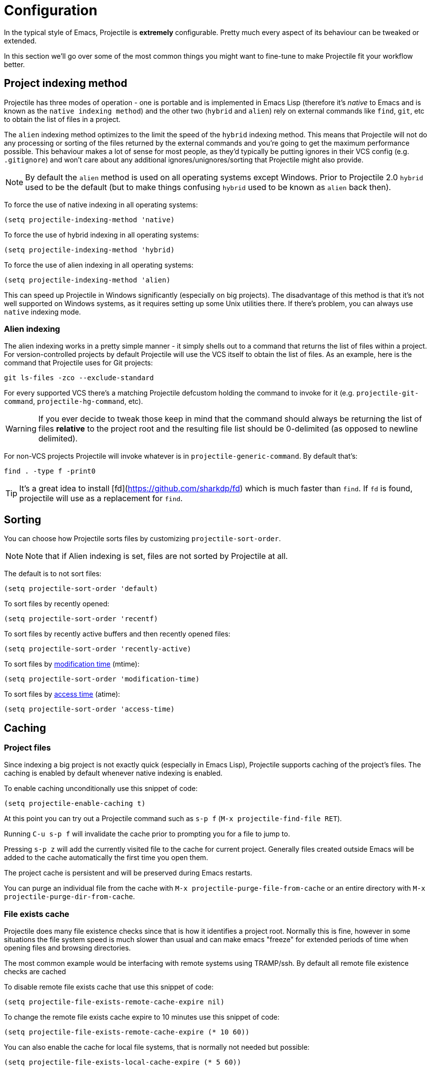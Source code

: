 = Configuration

In the typical style of Emacs, Projectile is *extremely* configurable.
Pretty much every aspect of its behaviour can be tweaked or extended.

In this section we'll go over some of the most common things you might
want to fine-tune to make Projectile fit your workflow better.

== Project indexing method

Projectile has three modes of operation - one is portable and is
implemented in Emacs Lisp (therefore it's _native_ to Emacs and is
known as the `native indexing method`) and the other two (`hybrid` and
`alien`) rely on external commands like `find`, `git`, etc to
obtain the list of files in a project.

The `alien` indexing method optimizes to the limit the speed of
the `hybrid` indexing method.  This means that Projectile will not do
any processing or sorting of the files returned by the external commands
and you're going to get the maximum performance possible.  This behaviour
makes a lot of sense for most people, as they'd typically be putting
ignores in their VCS config (e.g. `.gitignore`) and won't care about
any additional ignores/unignores/sorting that Projectile might also
provide.

NOTE: By default the `alien` method is used on all operating systems except Windows.
 Prior to Projectile 2.0 `hybrid` used to be the default (but to make things
 confusing `hybrid` used to be known as `alien` back then).

To force the
use of native indexing in all operating systems:

[source,elisp]
----
(setq projectile-indexing-method 'native)
----

To force the use of hybrid indexing in all operating systems:

[source,elisp]
----
(setq projectile-indexing-method 'hybrid)
----

To force the use of alien indexing in all operating systems:

[source,elisp]
----
(setq projectile-indexing-method 'alien)
----

This can speed up Projectile in Windows significantly (especially on
big projects). The disadvantage of this method is that it's not well
supported on Windows systems, as it requires setting up some Unix
utilities there. If there's problem, you can always use `native`
indexing mode.

=== Alien indexing

The alien indexing works in a pretty simple manner - it simply shells
out to a command that returns the list of files within a project.
For version-controlled projects by default Projectile will use the
VCS itself to obtain the list of files. As an example, here is the
command that Projectile uses for Git projects:

----
git ls-files -zco --exclude-standard
----

For every supported VCS there's a matching Projectile defcustom holding the command
to invoke for it (e.g. `projectile-git-command`, `projectile-hg-command`, etc).

WARNING: If you ever decide to tweak those keep in mind that the command should always be returning
 the list of files **relative** to the project root and the resulting file list should be 0-delimited
 (as opposed to newline delimited).

For non-VCS projects Projectile will invoke whatever is in `projectile-generic-command`. By default that's:

----
find . -type f -print0
----

TIP: It's a great idea to install [fd](https://github.com/sharkdp/fd) which is much faster than `find`.
 If `fd` is found, projectile will use as a replacement for `find`.

== Sorting

You can choose how Projectile sorts files by customizing `projectile-sort-order`.

NOTE: Note that if Alien indexing is set, files are not sorted by Projectile at all.

The default is to not sort files:

[source,elisp]
----
(setq projectile-sort-order 'default)
----

To sort files by recently opened:

[source,elisp]
----
(setq projectile-sort-order 'recentf)
----

To sort files by recently active buffers and then recently opened files:

[source,elisp]
----
(setq projectile-sort-order 'recently-active)
----

// These URLs below are in HTML so that the parentheses in the URL fragments are properly recognised.

To sort files by https://en.wikipedia.org/wiki/MAC_times#Modification_time_(mtime)[modification time] (mtime):

[source,elisp]
----
(setq projectile-sort-order 'modification-time)
----

To sort files by https://en.wikipedia.org/wiki/MAC_times#Access_time_(atime)[access time] (atime):

[source,elisp]
----
(setq projectile-sort-order 'access-time)
----

== Caching

=== Project files

Since indexing a big project is not exactly quick (especially in Emacs
Lisp), Projectile supports caching of the project's files. The caching
is enabled by default whenever native indexing is enabled.

To enable caching unconditionally use this snippet of code:

[source,elisp]
----
(setq projectile-enable-caching t)
----

At this point you can try out a Projectile command such as +++<kbd>+++s-p f+++</kbd>+++ (+++<kbd>+++M-x projectile-find-file RET+++</kbd>+++).

Running +++<kbd>+++C-u s-p f+++</kbd>+++ will invalidate the cache prior to
prompting you for a file to jump to.

Pressing +++<kbd>+++s-p z+++</kbd>+++ will add the currently visited file to the
cache for current project. Generally files created outside Emacs will
be added to the cache automatically the first time you open them.

The project cache is persistent and will be preserved during Emacs restarts.

You can purge an individual file from the cache with `M-x projectile-purge-file-from-cache` or an
entire directory with `M-x projectile-purge-dir-from-cache`.

=== File exists cache

Projectile does many file existence checks since that is how it identifies a
project root. Normally this is fine, however in some situations the file system
speed is much slower than usual and can make emacs "freeze" for extended
periods of time when opening files and browsing directories.

The most common example would be interfacing with remote systems using
TRAMP/ssh. By default all remote file existence checks are cached

To disable remote file exists cache that use this snippet of code:

[source,elisp]
----
(setq projectile-file-exists-remote-cache-expire nil)
----

To change the remote file exists cache expire to 10 minutes use this snippet
of code:

[source,elisp]
----
(setq projectile-file-exists-remote-cache-expire (* 10 60))
----

You can also enable the cache for local file systems, that is normally not
needed but possible:

[source,elisp]
----
(setq projectile-file-exists-local-cache-expire (* 5 60))
----

== Using Projectile everywhere

If you want Projectile to be usable in every directory (even without the presence of project file):

[source,elisp]
----
(setq projectile-require-project-root nil)
----

TIP: This might not be a great idea if you start Projectile in your home folder for instance. :-)

== Switching projects

By default, projectile does not include the current project in the list when
switching projects. If you want to include the current project, customize
variable `projectile-current-project-on-switch`.

When running `projectile-switch-project` (+++<kbd>+++s-p p+++</kbd>+++) Projectile invokes
the command specified in `projectile-switch-project-action` (by default it is
`projectile-find-file`).

TIP: Invoking the command with a prefix argument (<kbd>C-u s-p p</kbd>) will trigger
 the Projectile Commander, which gives you quick access to most common commands
 you might want to invoke on a project.

Depending on your personal workflow and habits, you
may prefer to alter the value of `projectile-switch-project-action`:

=== `projectile-find-file`

This is the default.  With this setting, once you have selected your
project via Projectile's completion system (see below), you will
remain in the completion system to select a file to visit. `projectile-find-file`
is capable of retrieving files in all sub-projects under the project root,
such as Git submodules. Currently, only Git is supported. Support for other VCS
will be added in the future.

=== `projectile-find-file-in-known-projects`

Similar to `projectile-find-file` but lists all files in all known projects. Since
the total number of files could be huge, it is beneficial to enable caching for subsequent
usages.

=== `projectile-find-file-dwim`

If point is on a filepath, Projectile first tries to search for that
file in project:

* If it finds just a file, it switches to that file instantly.  This
works even if the filename is incomplete, but there's only a single file
in the current project that matches the filename at point. For example,
if there's only a single file named "projectile/projectile.el" but the
current filename is "projectile/proj" (incomplete), projectile-find-file
still switches to "projectile/projectile.el" immediately because this
is the only filename that matches.
* If it finds a list of files, the list is displayed for selecting. A
list of files is displayed when a filename appears more than one in the
project or the filename at point is a prefix of more than two files in a
project. For example, if `projectile-find-file' is executed on a
filepath like "projectile/", it lists the content of that directory.
If it is executed on a partial filename like "projectile/a", a list of
files with character 'a' in that directory is presented.
* If it finds nothing, display a list of all files in project for
selecting.

=== `projectile-dired`

[source,elisp]
----
(setq projectile-switch-project-action #'projectile-dired)
----

With this setting, once you have selected your project, the top-level
directory of the project is immediately opened for you in a dired
buffer.

=== `projectile-find-dir`

[source,elisp]
----
(setq projectile-switch-project-action #'projectile-find-dir)
----

With this setting, once you have selected your project, you will
remain in Projectile's completion system to select a sub-directory of
your project, and then _that_ sub-directory is opened for you in a
dired buffer.  If you use this setting, then you will probably also
want to set

[source,elisp]
----
(setq projectile-find-dir-includes-top-level t)
----

in order to allow for the occasions where you want to select the
top-level directory.

== Completion Options

=== Ido

By default Projectile uses `ido` as its completion system. `ido` is
extremely popular and it is built into Emacs.

TIP: As already noted above if you're going to use the `ido` completion it's
 **extremely highly** recommended that you install the optional
 [flx-ido package](https://github.com/lewang/flx), which provides a much
 more powerful alternative to `ido`'s built-in `flex` matching.

=== Ivy (recommended)

Another completion option is https://github.com/abo-abo/swiper[ivy]:

[source,elisp]
----
(setq projectile-completion-system 'ivy)
----

=== Basic (Emacs's default)

If you don't like `ido` and `ivy` you can use regular completion:

[source,elisp]
----
(setq projectile-completion-system 'default)
----

You might want to combine default completion with `icomplete-mode` for optimum results.

=== Custom Completion Function

You can also set `projectile-completion-system` to a function:

[source,elisp]
----
(setq projectile-completion-system #'my-custom-completion-fn)
(setq projectile-completion-system
      (lambda (prompt choices)
        ;; ...
        ))
----

An example of a custom completion function is
https://gist.github.com/rejeep/5933343[this one], which only show
the file name (not including path) and if the file selected is not
unique, another completion with names relative to project root
appears.

== Regenerate tags

To be able to regenerate a project's tags via `projectile-tags-command`, you
should install and add to the PATH
http://ctags.sourceforge.net/[Exuberant Ctags] instead of a plain ctags, which
ships with Emacs distribution.

== Idle Timer

Projectile can be configured to run the hook
`projectile-idle-timer-hook` every time Emacs is in a project and has
been idle for `projectile-idle-timer-seconds` seconds (default is 30
seconds).  To enable this feature, run:

----
M-x customize-group RET projectile RET
----

and set `projectile-enable-idle-timer` to non-nil.  By default,
`projectile-idle-timer-hook` runs `projectile-regenerate-tags`.  Add
additional functions to the hook using `add-hook`:

[source,elisp]
----
(add-hook 'projectile-idle-timer-hook #'my-projectile-idle-timer-function)
----

== Mode line indicator

By default the minor mode indicator of Projectile appears in the form
" Projectile[ProjectName:ProjectType]". This is configurable via several custom variables:

* `projectile-mode-line-prefix` (by default " Projectile") controls the static part of the mode-line
* `projectile-dynamic-mode-line` (by default `t`) controls whether to display the project name & type part of the mode-line
* `projectile-mode-line-function` (by default `projectile-default-mode-line`) controls the actual function to be invoked to generate the mode-line. If you'd like to show different info you should supply a custom function to replace the default, for example `(setq projectile-mode-line-function '(lambda () (format " Proj[%s]" (projectile-project-name))))`

NOTE: The project name & type will not appear when editing remote files
 (via TRAMP), as recalculating the project name is a fairly slow operation there
 and would slow down a bit opening the files. They will also not appear for
 non-file buffers, as they get updated via `find-file-hook`.
